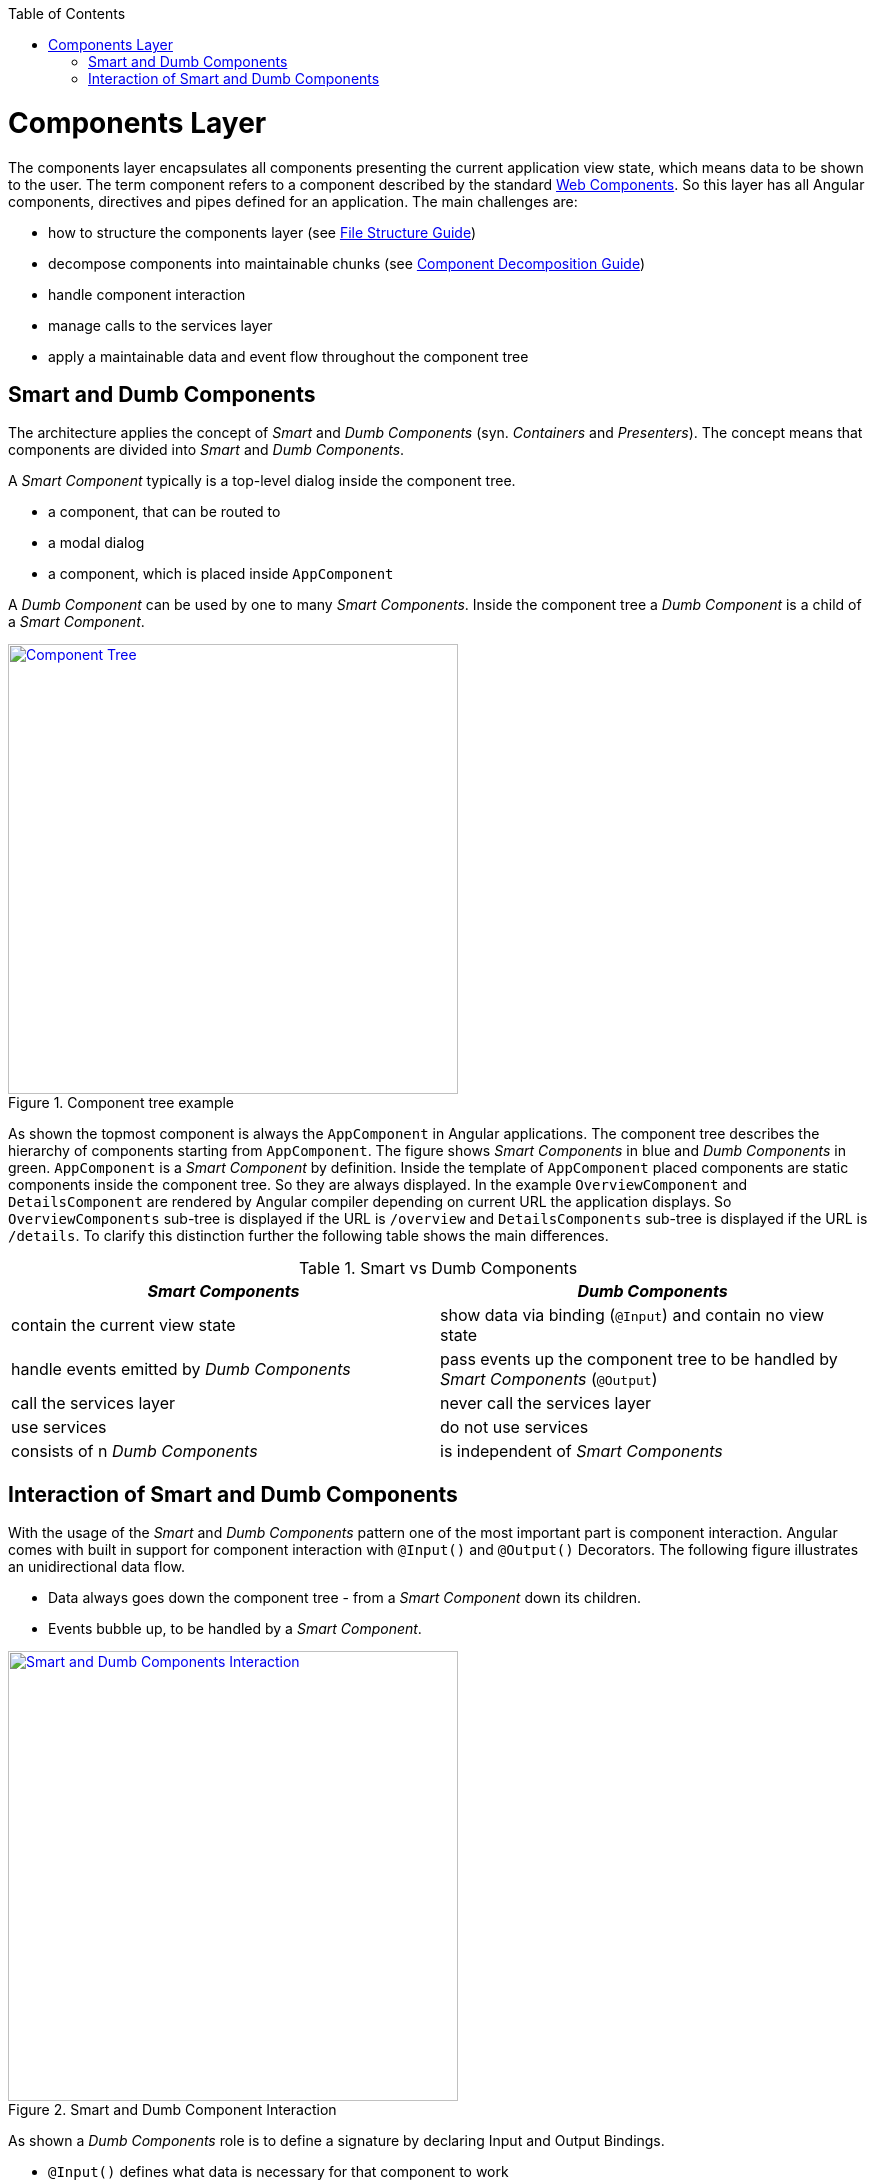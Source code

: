 :toc: macro

ifdef::env-github[]
:tip-caption: :bulb:
:note-caption: :information_source:
:important-caption: :heavy_exclamation_mark:
:caution-caption: :fire:
:warning-caption: :warning:
endif::[]

toc::[]
:idprefix:
:idseparator: -
:reproducible:
:source-highlighter: rouge
:listing-caption: Listing

= Components Layer

The components layer encapsulates all components presenting the current application view state, which means data to be shown to the user.
The term component refers to a component described by the standard https://www.w3.org/standards/techs/components[Web Components].
So this layer has all Angular components, directives and pipes defined for an application.
The main challenges are:

* how to structure the components layer (see link:guide-file-structure[File Structure Guide])
* decompose components into maintainable chunks (see link:guide-component-decomposition[Component Decomposition Guide])
* handle component interaction
* manage calls to the services layer
* apply a maintainable data and event flow throughout the component tree

== Smart and Dumb Components

The architecture applies the concept of _Smart_ and _Dumb Components_ (syn. _Containers_ and _Presenters_).
The concept means that components are divided into _Smart_ and _Dumb Components_.

A _Smart Component_ typically is a top-level dialog inside the component tree.

* a component, that can be routed to
* a modal dialog
* a component, which is placed inside `AppComponent`

A _Dumb Component_ can be used by one to many _Smart Components_.
Inside the component tree a _Dumb Component_ is a child of a _Smart Component_.

.Component tree example
image::../images/component-tree.svg["Component Tree", width="450", link="../images/component-tree.svg", align="center"]

As shown the topmost component is always the `AppComponent` in Angular applications.
The component tree describes the hierarchy of components starting from `AppComponent`.
The figure shows _Smart Components_ in blue and _Dumb Components_ in green.
`AppComponent` is a _Smart Component_ by definition.
Inside the template of `AppComponent` placed components are static components inside the component tree.
So they are always displayed.
In the example `OverviewComponent` and `DetailsComponent` are rendered by Angular compiler depending on current URL the application displays.
So `OverviewComponents` sub-tree is displayed if the URL is `/overview` and `DetailsComponents` sub-tree is displayed if the URL is `/details`.
To clarify this distinction further the following table shows the main differences.

.Smart vs Dumb Components
|===
|_Smart Components_ |_Dumb Components_

|contain the current view state
|show data via binding (`@Input`) and contain no view state

|handle events emitted by _Dumb Components_
|pass events up the component tree to be handled by _Smart Components_ (`@Output`)

|call the services layer
|never call the services layer

|use services
|do not use services

|consists of n _Dumb Components_
|is independent of _Smart Components_
|===

== Interaction of Smart and Dumb Components

With the usage of the _Smart_ and _Dumb Components_ pattern one of the most important part is component interaction.
Angular comes with built in support for component interaction with `@Input()` and `@Output()` Decorators.
The following figure illustrates an unidirectional data flow.

* Data always goes down the component tree - from a _Smart Component_ down its children.
* Events bubble up, to be handled by a _Smart Component_.

.Smart and Dumb Component Interaction
image::../images/smart-dumb-components-interaction.svg["Smart and Dumb Components Interaction", width="450", link="../images/smart-dumb-components-interaction.svg", align="center"]

As shown a _Dumb Components_ role is to define a signature by declaring Input and Output Bindings.

* `@Input()` defines what data is necessary for that component to work
* `@Output()` defines which events can be listened on by the parent component

.Dumb Components define a signature
[source,ts]
----
export class ValuePickerComponent {

  @Input() columns: string[];
  @Input() items: {}[];
  @Input() selected: {};
  @Input() filter: string;
  @Input() isChunked = false;
  @Input() showInput = true;
  @Input() showDropdownHeader = true;

  @Output() elementSelected = new EventEmitter<{}>();
  @Output() filterChanged = new EventEmitter<string>();
  @Output() loadNextChunk = new EventEmitter();
  @Output() escapeKeyPressed = new EventEmitter();

}
----

The example shows the _Dumb Component_ `ValuePickerComponent`.
It describes seven input bindings with `isChunked`, `showHeader` and `showDropdownHeader` being non mandatory as they have a default value.
Four output bindings are present. Typically, a _Dumb Component_ has very little code to no code inside the TypeScript class.  

.Smart Components use the Dumb Components signature inside the template 
[source,html]
----
<div>

  <value-input
    ...>
  </value-input>

  <value-picker
    *ngIf="isValuePickerOpen"
    [columns]="columns"
    [items]="filteredItems"
    [isChunked]="isChunked"
    [filter]="filter"
    [selected]="selectedItem"
    [showDropdownHeader]="showDropdownHeader"
    (loadNextChunk)="onLoadNextChunk()"
    (elementSelected)="onElementSelected($event)"
    (filterChanged)="onFilterChanged($event)"
    (escapeKeyPressed)="onEscapePressedInsideChildTable()">
  </value-picker>

</div>
----

Inside the _Smart Components_ template the events emitted by _Dumb Components_ are handled.
It is a good practice to name the handlers with the prefix `on*` (e.g. `onInputChanged()`).
